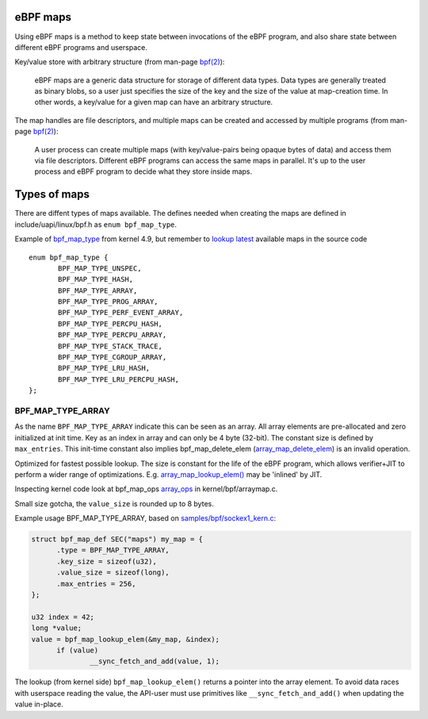 =========
eBPF maps
=========

Using eBPF maps is a method to keep state between invocations of the
eBPF program, and also share state between different eBPF programs and
userspace.

Key/value store with arbitrary structure (from man-page `bpf(2)`_):

 eBPF maps are a generic data structure for storage of different data
 types.  Data types are generally treated as binary blobs, so a user
 just specifies the size of the key and the size of the value at
 map-creation time.  In other words, a key/value for a given map can
 have an arbitrary structure.

The map handles are file descriptors, and multiple maps can be created
and accessed by multiple programs (from man-page `bpf(2)`_):

 A user process can create multiple maps (with key/value-pairs being
 opaque bytes of data) and access them via file descriptors.
 Different eBPF programs can access the same maps in parallel.  It's
 up to the user process and eBPF program to decide what they store
 inside maps.

=============
Types of maps
=============

There are diffent types of maps available.  The defines needed when
creating the maps are defined in include/uapi/linux/bpf.h as
``enum bpf_map_type``.

Example of `bpf_map_type`_ from kernel 4.9, but remember to `lookup
latest`_ available maps in the source code ::

 enum bpf_map_type {
	BPF_MAP_TYPE_UNSPEC,
	BPF_MAP_TYPE_HASH,
	BPF_MAP_TYPE_ARRAY,
	BPF_MAP_TYPE_PROG_ARRAY,
	BPF_MAP_TYPE_PERF_EVENT_ARRAY,
	BPF_MAP_TYPE_PERCPU_HASH,
	BPF_MAP_TYPE_PERCPU_ARRAY,
	BPF_MAP_TYPE_STACK_TRACE,
	BPF_MAP_TYPE_CGROUP_ARRAY,
	BPF_MAP_TYPE_LRU_HASH,
	BPF_MAP_TYPE_LRU_PERCPU_HASH,
 };


.. TODO:: documentation how I interact with these maps

BPF_MAP_TYPE_ARRAY
==================

As the name ``BPF_MAP_TYPE_ARRAY`` indicate this can be seen as an
array.  All array elements are pre-allocated and zero initialized at
init time.  Key as an index in array and can only be 4 byte (32-bit).
The constant size is defined by ``max_entries``.  This init-time
constant also implies bpf_map_delete_elem (`array_map_delete_elem`_)
is an invalid operation.

Optimized for fastest possible lookup. The size is constant for the
life of the eBPF program, which allows verifier+JIT to perform a wider
range of optimizations.  E.g. `array_map_lookup_elem()`_ may be
'inlined' by JIT.

Inspecting kernel code look at bpf_map_ops `array_ops`_ in
kernel/bpf/arraymap.c.

Small size gotcha, the ``value_size`` is rounded up to 8 bytes.

Example usage BPF_MAP_TYPE_ARRAY, based on `samples/bpf/sockex1_kern.c`_:

.. code-block:: c

  struct bpf_map_def SEC("maps") my_map = {
	.type = BPF_MAP_TYPE_ARRAY,
	.key_size = sizeof(u32),
	.value_size = sizeof(long),
	.max_entries = 256,
  };

  u32 index = 42;
  long *value;
  value = bpf_map_lookup_elem(&my_map, &index);
	if (value)
		__sync_fetch_and_add(value, 1);

The lookup (from kernel side) ``bpf_map_lookup_elem()`` returns a pointer
into the array element.  To avoid data races with userspace reading
the value, the API-user must use primitives like ``__sync_fetch_and_add()``
when updating the value in-place.

.. section links

.. _array_ops:
   http://lxr.free-electrons.com/ident?i=array_ops

.. _array_map_delete_elem:
   http://lxr.free-electrons.com/ident?i=array_map_delete_elem

.. _array_map_lookup_elem():
   http://lxr.free-electrons.com/ident?i=array_map_lookup_elem

.. _samples/bpf/sockex1_kern.c:
   https://git.kernel.org/cgit/linux/kernel/git/torvalds/linux.git/tree/samples/bpf/sockex1_kern.c


.. links

.. _bpf(2): http://man7.org/linux/man-pages/man2/bpf.2.html

.. _bpf_map_type:
   http://lxr.free-electrons.com/source/tools/include/uapi/linux/bpf.h?v=4.9#L78

.. _lookup latest:
   http://lxr.free-electrons.com/ident?i=bpf_map_type


.. Notes
   git log kernel/bpf/arraymap.c|tail -33
   git log kernel/bpf/hashtab.c|tail -33
   will give an overview of key hash and array map principles.
